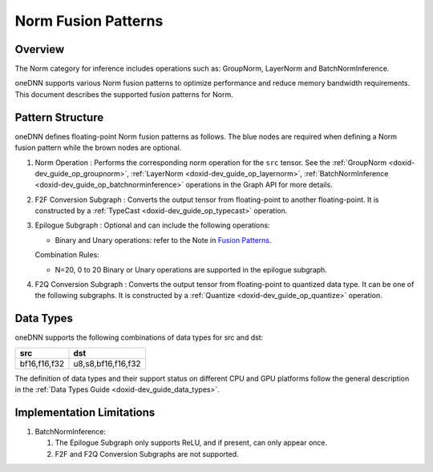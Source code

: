 .. index:: pair: page; Norm Fusion Patterns
.. _doxid-dev_guide_graph_norm_fusion_patterns:

Norm Fusion Patterns
====================

Overview
~~~~~~~~

The Norm category for inference includes operations such as: GroupNorm, LayerNorm and BatchNormInference.

oneDNN supports various Norm fusion patterns to optimize performance and reduce memory bandwidth requirements. This document describes the supported fusion patterns for Norm.

Pattern Structure
~~~~~~~~~~~~~~~~~

oneDNN defines floating-point Norm fusion patterns as follows. The blue nodes are required when defining a Norm fusion pattern while the brown nodes are optional.

.. image:: norm_pattern.png
	:alt: Norm pattern



#. Norm Operation : Performs the corresponding norm operation for the ``src`` tensor. See the :ref:`GroupNorm <doxid-dev_guide_op_groupnorm>`, :ref:`LayerNorm <doxid-dev_guide_op_layernorm>`, :ref:`BatchNormInference <doxid-dev_guide_op_batchnorminference>` operations in the Graph API for more details.

#. F2F Conversion Subgraph : Converts the output tensor from floating-point to another floating-point. It is constructed by a :ref:`TypeCast <doxid-dev_guide_op_typecast>` operation.
   
   .. image:: f2f_conversion.png
   	:alt: f2f_conversion_subgraph

#. Epilogue Subgraph : Optional and can include the following operations:
   
   * Binary and Unary operations: refer to the Note in `Fusion Patterns <graph_fusion_patterns.html>`__.
   
   Combination Rules:
   
   .. image:: epilogue_subgraph_general_1.png
   	:alt: epilogue subgraph
   
   
   
   * N=20, 0 to 20 Binary or Unary operations are supported in the epilogue subgraph.

#. F2Q Conversion Subgraph : Converts the output tensor from floating-point to quantized data type. It can be one of the following subgraphs. It is constructed by a :ref:`Quantize <doxid-dev_guide_op_quantize>` operation.
   
   .. image:: f2q_conversion_general.png
   	:alt: f2q_conversion_subgraph

Data Types
~~~~~~~~~~

oneDNN supports the following combinations of data types for src and dst:

=============  ===================  
src            dst                  
=============  ===================  
bf16,f16,f32   u8,s8,bf16,f16,f32   
=============  ===================

The definition of data types and their support status on different CPU and GPU platforms follow the general description in the :ref:`Data Types Guide <doxid-dev_guide_data_types>`.

Implementation Limitations
~~~~~~~~~~~~~~~~~~~~~~~~~~

#. BatchNormInference:
   
   #. The Epilogue Subgraph only supports ReLU, and if present, can only appear once.
   
   #. F2F and F2Q Conversion Subgraphs are not supported.

